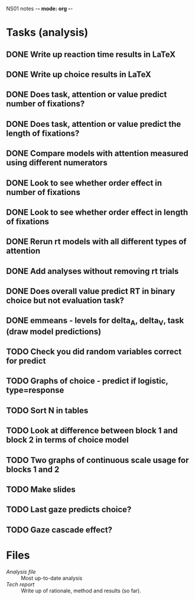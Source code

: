 NS01 notes -*- mode: org -*-
#+STARTUP: showall

* Tasks (analysis) 
** DONE Write up reaction time results in LaTeX
** DONE Write up choice results in LaTeX
** DONE Does task, attention or value predict number of fixations?
** DONE Does task, attention or value predict the length of fixations?
** DONE Compare models with attention measured using different numerators
** DONE Look to see whether order effect in number of fixations
** DONE Look to see whether order effect in length of fixations
** DONE Rerun rt models with all different types of attention
** DONE Add analyses without removing rt trials
** DONE Does overall value predict RT in binary choice but not evaluation task?
** DONE emmeans - levels for delta_A, delta_V, task (draw model predictions)
** TODO Check you did random variables correct for predict
** TODO Graphs of choice - predict if logistic, type=response
** TODO Sort N in tables
** TODO Look at difference between block 1 and block 2 in terms of choice model
** TODO Two graphs of continuous scale usage for blocks 1 and 2
** TODO Make slides
** TODO Last gaze predicts choice?
** TODO Gaze cascade effect?

* Files
+ [[~/NS01/analysis/NS01analysis.R][Analysis file]] :: Most up-to-date analysis
+ [[~/NS01/techReport/NS01techReport.tex][Tech report]] :: Write up of rationale, method and results (so far). 

